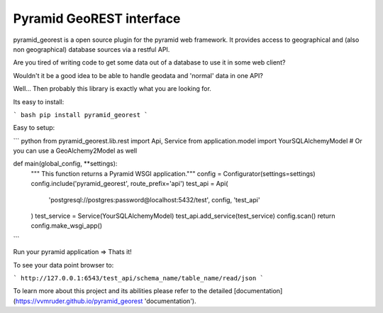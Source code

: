 Pyramid GeoREST interface
=========================

pyramid_georest is a open source plugin for the pyramid web framework. It provides access to geographical
and (also non geographical) database sources via a restful API.

Are you tired of writing code to get some data out of a database to use it in some web client?

Wouldn't it be a good idea to be able to handle geodata and 'normal' data in one API?

Well... Then probably this library is exactly what you are looking for.

Its easy to install:

``` bash
pip install pyramid_georest
```

Easy to setup:

``` python
from pyramid_georest.lib.rest import Api, Service
from application.model import YourSQLAlchemyModel
# Or you can use a GeoAlchemy2Model as well

def main(global_config, **settings):
   """ This function returns a Pyramid WSGI application."""
   config = Configurator(settings=settings)
   config.include('pyramid_georest', route_prefix='api')
   test_api = Api(
      'postgresql://postgres:password@localhost:5432/test',
      config,
      'test_api'
   )
   test_service = Service(YourSQLAlchemyModel)
   test_api.add_service(test_service)
   config.scan()
   return config.make_wsgi_app()
```

Run your pyramid application => Thats it!

To see your data point browser to:

```
http://127.0.0.1:6543/test_api/schema_name/table_name/read/json
```

To learn more about this project and its abilities please refer to the detailed [documentation](https://vvmruder.github.io/pyramid_georest 'documentation').
